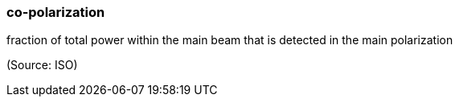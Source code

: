 === co-polarization

fraction of total power within the main beam that is detected in the main polarization

(Source: ISO)

